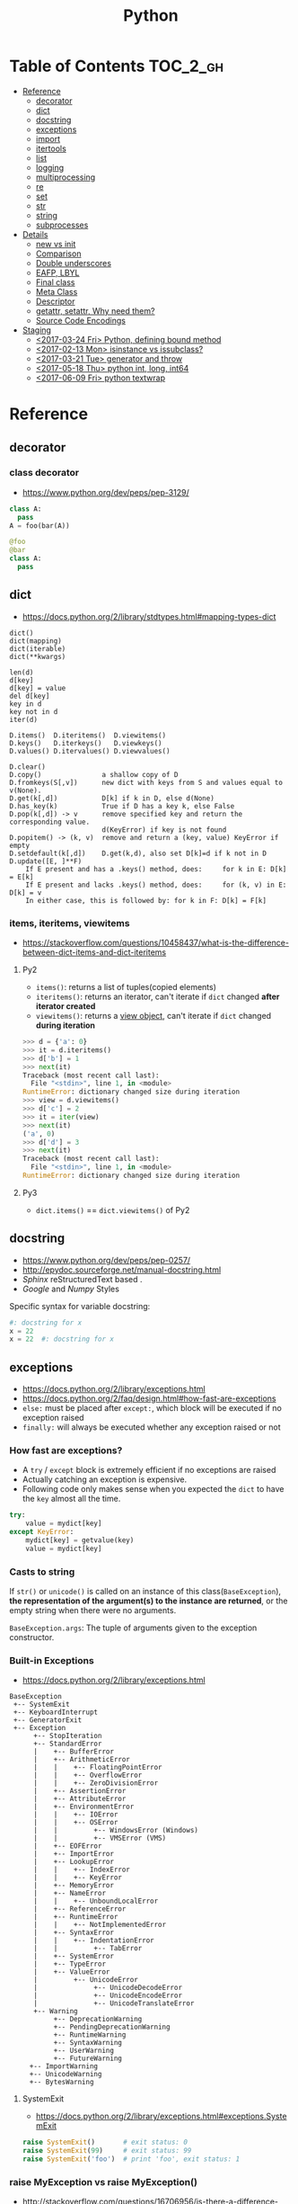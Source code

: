 #+TITLE: Python

* Table of Contents                                                :TOC_2_gh:
 - [[#reference][Reference]]
   - [[#decorator][decorator]]
   - [[#dict][dict]]
   - [[#docstring][docstring]]
   - [[#exceptions][exceptions]]
   - [[#import][import]]
   - [[#itertools][itertools]]
   - [[#list][list]]
   - [[#logging][logging]]
   - [[#multiprocessing][multiprocessing]]
   - [[#re][re]]
   - [[#set][set]]
   - [[#str][str]]
   - [[#string][string]]
   - [[#subprocesses][subprocesses]]
 - [[#details][Details]]
   - [[#__new__-vs-__init__][__new__ vs __init__]]
   - [[#comparison][Comparison]]
   - [[#double-underscores][Double underscores]]
   - [[#eafp-lbyl][EAFP, LBYL]]
   - [[#final-class][Final class]]
   - [[#meta-class][Meta Class]]
   - [[#descriptor][Descriptor]]
   - [[#getattr-setattr-why-need-them][getattr, setattr, Why need them?]]
   - [[#source-code-encodings][Source Code Encodings]]
 - [[#staging][Staging]]
   - [[#2017-03-24-fri-python-defining-bound-method][<2017-03-24 Fri> Python, defining bound method]]
   - [[#2017-02-13-mon-isinstance-vs-issubclass][<2017-02-13 Mon> isinstance vs issubclass?]]
   - [[#2017-03-21-tue-generator-and-throw][<2017-03-21 Tue> generator and throw]]
   - [[#2017-05-18-thu-python-int-long-int64][<2017-05-18 Thu> python int, long, int64]]
   - [[#2017-06-09-fri-python-textwrap][<2017-06-09 Fri> python textwrap]]

* Reference
** decorator
*** class decorator
- https://www.python.org/dev/peps/pep-3129/

#+BEGIN_SRC python
  class A:
    pass
  A = foo(bar(A))

  @foo
  @bar
  class A:
    pass
#+END_SRC

** dict
- https://docs.python.org/2/library/stdtypes.html#mapping-types-dict

#+BEGIN_EXAMPLE
  dict()
  dict(mapping)
  dict(iterable)
  dict(**kwargs)

  len(d)
  d[key]
  d[key] = value
  del d[key]
  key in d
  key not in d
  iter(d)

  D.items()  D.iteritems()  D.viewitems()
  D.keys()   D.iterkeys()   D.viewkeys()
  D.values() D.itervalues() D.viewvalues()

  D.clear()
  D.copy()               a shallow copy of D
  D.fromkeys(S[,v])      new dict with keys from S and values equal to v(None).
  D.get(k[,d])           D[k] if k in D, else d(None)
  D.has_key(k)           True if D has a key k, else False
  D.pop(k[,d]) -> v      remove specified key and return the corresponding value.
                         d(KeyError) if key is not found
  D.popitem() -> (k, v)  remove and return a (key, value) KeyError if empty
  D.setdefault(k[,d])    D.get(k,d), also set D[k]=d if k not in D
  D.update([E, ]**F)
      If E present and has a .keys() method, does:     for k in E: D[k] = E[k]
      If E present and lacks .keys() method, does:     for (k, v) in E: D[k] = v
      In either case, this is followed by: for k in F: D[k] = F[k]
#+END_EXAMPLE

*** items, iteritems, viewitems
- https://stackoverflow.com/questions/10458437/what-is-the-difference-between-dict-items-and-dict-iteritems

**** Py2
- ~items()~: returns a list of tuples(copied elements)
- ~iteritems()~: returns an iterator, can't iterate if ~dict~ changed *after iterator created*
- ~viewitems()~: returns a [[https://docs.python.org/2/library/stdtypes.html#dictionary-view-objects][view object]], can't iterate if ~dict~ changed *during iteration*

#+BEGIN_SRC python
  >>> d = {'a': 0}
  >>> it = d.iteritems()
  >>> d['b'] = 1
  >>> next(it)
  Traceback (most recent call last):
    File "<stdin>", line 1, in <module>
  RuntimeError: dictionary changed size during iteration
  >>> view = d.viewitems()
  >>> d['c'] = 2
  >>> it = iter(view)
  >>> next(it)
  ('a', 0)
  >>> d['d'] = 3
  >>> next(it)
  Traceback (most recent call last):
    File "<stdin>", line 1, in <module>
  RuntimeError: dictionary changed size during iteration
#+END_SRC

**** Py3
- ~dict.items()~ == ~dict.viewitems()~ of Py2

** docstring
- https://www.python.org/dev/peps/pep-0257/
- http://epydoc.sourceforge.net/manual-docstring.html
- [[sphinx.org][Sphinx]] reStructuredText based .
- [[docstring-google.py][Google]] and [[docstring-numpy.py][Numpy]] Styles

Specific syntax for variable docstring:
#+BEGIN_SRC python
  #: docstring for x
  x = 22
  x = 22  #: docstring for x
#+END_SRC

** exceptions
- https://docs.python.org/2/library/exceptions.html
- https://docs.python.org/2/faq/design.html#how-fast-are-exceptions
- ~else:~ must be placed after ~except:~, which block will be executed if no exception raised
- ~finally:~ will always be executed whether any exception raised or not

*** How fast are exceptions?
- A ~try~ / ~except~ block is extremely efficient if no exceptions are raised
- Actually catching an exception is expensive.
- Following code only makes sense when you expected the ~dict~ to have the ~key~ almost all the time.
#+BEGIN_SRC python
  try:
      value = mydict[key]
  except KeyError:
      mydict[key] = getvalue(key)
      value = mydict[key]
#+END_SRC

*** Casts to string
If ~str()~ or ~unicode()~ is called on an instance of this class(~BaseException~),
*the representation of the argument(s) to the instance are returned*,
or the empty string when there were no arguments.

~BaseException.args~: The tuple of arguments given to the exception constructor.

*** Built-in Exceptions
- https://docs.python.org/2/library/exceptions.html

#+BEGIN_EXAMPLE
  BaseException
   +-- SystemExit
   +-- KeyboardInterrupt
   +-- GeneratorExit
   +-- Exception
        +-- StopIteration
        +-- StandardError
        |    +-- BufferError
        |    +-- ArithmeticError
        |    |    +-- FloatingPointError
        |    |    +-- OverflowError
        |    |    +-- ZeroDivisionError
        |    +-- AssertionError
        |    +-- AttributeError
        |    +-- EnvironmentError
        |    |    +-- IOError
        |    |    +-- OSError
        |    |         +-- WindowsError (Windows)
        |    |         +-- VMSError (VMS)
        |    +-- EOFError
        |    +-- ImportError
        |    +-- LookupError
        |    |    +-- IndexError
        |    |    +-- KeyError
        |    +-- MemoryError
        |    +-- NameError
        |    |    +-- UnboundLocalError
        |    +-- ReferenceError
        |    +-- RuntimeError
        |    |    +-- NotImplementedError
        |    +-- SyntaxError
        |    |    +-- IndentationError
        |    |         +-- TabError
        |    +-- SystemError
        |    +-- TypeError
        |    +-- ValueError
        |         +-- UnicodeError
        |              +-- UnicodeDecodeError
        |              +-- UnicodeEncodeError
        |              +-- UnicodeTranslateError
        +-- Warning
             +-- DeprecationWarning
             +-- PendingDeprecationWarning
             +-- RuntimeWarning
             +-- SyntaxWarning
             +-- UserWarning
             +-- FutureWarning
       +-- ImportWarning
       +-- UnicodeWarning
       +-- BytesWarning
#+END_EXAMPLE

**** SystemExit
- https://docs.python.org/2/library/exceptions.html#exceptions.SystemExit

#+BEGIN_SRC python
  raise SystemExit()       # exit status: 0
  raise SystemExit(99)     # exit status: 99
  raise SystemExit('foo')  # print 'foo', exit status: 1
#+END_SRC

*** raise MyException vs raise MyException()
- http://stackoverflow.com/questions/16706956/is-there-a-difference-between-raise-exception-and-raise-exception-without
- The short answer is that both ~raise MyException~ and ~raise MyException()~ do the same thing.
- This first form auto instantiates your exception.
- So, use ~raise MyException~ when there are no arguments.

*** Catching multiple exceptions
Because ~except TypeError,e~ is equivalent to ~exception TypeError as e~, you must use ~tuple~ to catch multiple exceptions
like ~except (TypeError, ValueError) as e~

** import
*** Absolute import vs implicit, explicit relative import
- https://www.python.org/dev/peps/pep-0328/
- https://stackoverflow.com/questions/4209641/absolute-vs-explicit-relative-import-of-python-module
- ~from __future__ import absolute_import~ for ~py2~
- Default in ~py3~

#+BEGIN_EXAMPLE
  foo
    |--__init__.py
    |--bar.py
    |--baz.py
  bar.py
  baz.py
#+END_EXAMPLE

- In ~implicit relative import~, which is legacy and not recommended, the semantic of ~import bar~ is different among where it used.
  - In ~baz.py~ it will imports ~bar.py~,
  - In ~foo/baz.py~ it will imports ~foo/bar.py~

This would cause subtle bugs. At this point, we need ~absolute_import~

#+BEGIN_SRC python
  from __future__ import absolute_import
  import bar
#+END_SRC
With this code, ~import bar~ always imports ~bar.py~, not things like ~foo/bar.py~.
To import ~foo/bar.py~, there are two ways. One is absoulte import and the other is explicit relative import.

#+BEGIN_SRC python
  from __future__ import absolute_import

  # Absolute import
  import foo.bar

  # Explicit relative import
  # This is valid only when this file is in 'foo' package
  # This way is discouraged; PEP8 prefers absolute imports
  import .bar
#+END_SRC

*** Import in function
- https://stackoverflow.com/questions/128478/should-python-import-statements-always-be-at-the-top-of-a-module
- https://stackoverflow.com/questions/11990556/python-how-to-make-global-imports-from-a-function
- ~import~ will cache the module. So ~import in function~ won't cause reload and severe overhead.
- But ~import in function~ would still have addtional overhead for checking and resolving the cache, etc.
- So, use ~import in function~ only for optional library support or resolving circular dependency problem.
- ~import~ statement is just loading a module and giving a name for it. So we can perform a module level import within a function:

#+BEGIN_SRC python
  def foo():
      global math
      import math
#+END_SRC

*** Sorting imports
- https://pypi.python.org/pypi/isort
- https://stackoverflow.com/questions/20762662/whats-the-correct-way-to-sort-python-import-x-and-from-x-import-y-statement

** itertools
- https://docs.python.org/2/library/itertools.html

#+BEGIN_SRC python
  # Generates a break or new group every time the value of the key function changes
  [k for k, g in groupby('AAAABBBCCDAABBB')]   # --> A B C D A B
  [list(g) for k, g in groupby('AAAABBBCCD')]  # --> AAAA BBB CC D
#+END_SRC

** list
- https://docs.python.org/2/library/stdtypes.html#mutable-sequence-types
- https://docs.python.org/2/library/stdtypes.html#sequence-types-str-unicode-list-tuple-bytearray-buffer-xrange

#+BEGIN_EXAMPLE
  x in s
  x not in s
  s + t         the concatenation of s and t
  s * n, n * s  equivalent to adding s to itself n times
  s[i]
  s[i:j]
  s[i:j:k]
  s[i] = x
  s[i:j] = t    slice of s from i to j is replaced by the contents of the iterable t
  del s[i:j]    same as s[i:j] = []
  s[i:j:k] = t  the elements of s[i:j:k] are replaced by those of t
  del s[i:j:k]  removes the elements of s[i:j:k] from the list
  s *= n        updates s with its contents repeated n times
  len(s)
  min(s)
  max(s)

  L.append(object)
  L.count(value) -> integer
  L.extend(iterable)
  L.index(value, [start, [stop]]) -> integer  return first index of value; ValueError on failure
  L.insert(index, object)                     insert object before index
  L.pop([index]) -> item                      remove and return item at index (default last); IndexError on failure
  L.remove(value)                             remove first occurrence of value; ValueError on failure
  L.reverse()                                 reverse *IN PLACE*
  L.sort(cmp=None, key=None, reverse=False)   stable sort *IN PLACE*; cmp(x, y) -> -1, 0, 1
#+END_EXAMPLE

** logging
- https://docs.python.org/2/library/logging.html
- https://docs.python.org/2/howto/logging.html#logging-basic-tutorial
- https://docs.python.org/2/howto/logging-cookbook.html#logging-cookbook

[[file:img/screenshot_2017-06-30_22-28-31.png]]
** multiprocessing
- https://docs.python.org/2/library/multiprocessing.html

#+BEGIN_SRC python :results output
  from multiprocessing import Pool
  import time

  def f(id_):
      for _ in range(2):
          print id_
          time.sleep(1)


  # pool must be created AFTER defining functions to apply
  pool = Pool(processes=3)

  for i in range(4):
      pool.apply_async(f, (i,))

  pool.close()  # Prevents any more tasks from being submitted to the pool
  pool.join()
#+END_SRC

#+RESULTS:
: 0
: 1
: 2
: 1
: 0
: 2
: 3
: 3

** re
- https://docs.python.org/2/library/re.html
#+BEGIN_EXAMPLE
  The special characters are:
      "."      Matches any character except a newline.
      "^"      Matches the start of the string.
      "$"      Matches the end of the string or just before the newline at
                the end of the string.
      "*"      Matches 0 or more (greedy) repetitions of the preceding RE.
                Greedy means that it will match as many repetitions as possible.
      "+"      Matches 1 or more (greedy) repetitions of the preceding RE.
      "?"      Matches 0 or 1 (greedy) of the preceding RE.
      ,*?,+?,?? Non-greedy versions of the previous three special characters.
      {m,n}    Matches from m to n repetitions of the preceding RE.
      {m,n}?   Non-greedy version of the above.
      "\\"     Either escapes special characters or signals a special sequence.
      []       Indicates a set of characters.
                A "^" as the first character indicates a complementing set.
      "|"      A|B, creates an RE that will match either A or B.
      (...)    Matches the RE inside the parentheses.
                The contents can be retrieved or matched later in the string.
      (?iLmsux) Set the I, L, M, S, U, or X flag for the RE (see below).
      (?:...)  Non-grouping version of regular parentheses.
      (?P<name>...) The substring matched by the group is accessible by name.
      (?P=name)     Matches the text matched earlier by the group named name.
      (?#...)  A comment; ignored.
      (?=...)  Matches if ... matches next, but doesn't consume the string.
      (?!...)  Matches if ... doesn't match next.
      (?<=...) Matches if preceded by ... (must be fixed length).
      (?<!...) Matches if not preceded by ... (must be fixed length).
      (?(id/name)yes|no) Matches yes pattern if the group with id/name matched,
                          the (optional) no pattern otherwise.

  The special sequences consist of "\\" and a character from the list
  below.  If the ordinary character is not on the list, then the
  resulting RE will match the second character.
      \number  Matches the contents of the group of the same number.
      \A       Matches only at the start of the string.
      \Z       Matches only at the end of the string.
      \b       Matches the empty string, but only at the start or end of a word.
      \B       Matches the empty string, but not at the start or end of a word.
      \d       Matches any decimal digit; equivalent to the set [0-9].
      \D       Matches any non-digit character; equivalent to the set [^0-9].
      \s       Matches any whitespace character; equivalent to [ \t\n\r\f\v].
      \S       Matches any non-whitespace character; equiv. to [^ \t\n\r\f\v].
      \w       Matches any alphanumeric character; equivalent to [a-zA-Z0-9_].
                With LOCALE, it will match the set [0-9_] plus characters defined
                as letters for the current locale.
      \W       Matches the complement of \w.
      \\       Matches a literal backslash.

  This module exports the following functions:
      match    Match a regular expression pattern to the beginning of a string.
      search   Search a string for the presence of a pattern.
      sub      Substitute occurrences of a pattern found in a string.
      subn     Same as sub, but also return the number of substitutions made.
      split    Split a string by the occurrences of a pattern.
      findall  Find all occurrences of a pattern in a string.
      finditer Return an iterator yielding a match object for each match.
      compile  Compile a pattern into a RegexObject.
      purge    Clear the regular expression cache.
      escape   Backslash all non-alphanumerics in a string.

  Some of the functions in this module takes flags as optional parameters:
      I  IGNORECASE  Perform case-insensitive matching.
      L  LOCALE      Make \w, \W, \b, \B, dependent on the current locale.
      M  MULTILINE   "^" matches the beginning of lines (after a newline)
                      as well as the string.
                      "$" matches the end of lines (before a newline) as well
                      as the end of the string.
      S  DOTALL      "." matches any character at all, including the newline.
      X  VERBOSE     Ignore whitespace and comments for nicer looking RE's.
      U  UNICODE     Make \w, \W, \b, \B, dependent on the Unicode locale.
#+END_EXAMPLE

** set
- https://docs.python.org/2/library/stdtypes.html#set-types-set-frozenset

#+BEGIN_EXAMPLE
  x in set
  x not in set
  set.isdisjoint(other)
  set <= other           set.issubset(other)
  set < other            set <= other and set != other
  set >= other           set.issuperset(other)
  set > other            set >= other and set != other
  set | other | ...      set.union(*others)
  set & other & ...      set.intersection(*others)
  set - other - ...      set.difference(*others)
  set ^ other            set.symmetric_difference(other)
                         (either the set or other but not both)
  set.copy()             (a shallow copy of s)

  # only for set, not frozenset
  set |= other | ...     set.update(*others)
  set &= other & ...     set.intersection_update(*others)
  set -= other | ...     set.difference_update(*others)
  set ^= other           set.symmetric_difference_update(other)
  set.add(elem)
  set.remove(elem)       (remove elem. KeyError if elem doesn't exist)
  set.discard(elem)      (remove elem if it is present)
  set.pop()              (remove and return an arbitrary elem. KeyError if empty)
  clear()
#+END_EXAMPLE

#+BEGIN_QUOTE
non-operator versions of union(), intersection(), difference(), and symmetric_difference(), issubset(), and issuperset()
methods *will accept any iterable* as an argument.
In contrast, their *operator based counterparts require their arguments to be sets*.
#+END_QUOTE

#+BEGIN_QUOTE
~set('abc') == frozenset('abc')~ returns ~True~ and so does ~set('abc') in set([frozenset('abc')])~.
#+END_QUOTE

** str
** string
- https://docs.python.org/2/library/stdtypes.html#string-methods

#+BEGIN_EXAMPLE
  S.capitalize() -> string
  S.center(width[, fillchar]) -> string             fillchar=' '
  S.count(sub[, start[, end]]) -> int
  S.decode([encoding[,errors]]) -> object
  S.encode([encoding[,errors]]) -> object
  S.endswith(suffix[, start[, end]]) -> bool        suffix can also be a tuple of strings
  S.expandtabs([tabsize]) -> string                 tabsize=8
  S.find(sub [,start [,end]]) -> int                return -1 on failure
  S.format(*args, **kwargs) -> string
  S.index(sub [,start [,end]]) -> int               raise ValueError on failure
  S.isalnum() -> bool
  S.isalpha() -> bool
  S.isdigit() -> bool
  S.islower() -> bool
  S.isspace() -> bool
  S.istitle() -> bool
  S.isupper() -> bool
  S.join(iterable) -> string
  S.ljust(width[, fillchar]) -> string              fillchar=' '
  S.lower() -> string
  S.lstrip([chars]) -> string or unicode            like S.strip()
  S.partition(sep) -> (head, sep, tail)             If sep is not found, return (S, '', '')
  S.replace(old, new[, count]) -> string
  S.rfind(sub [,start [,end]]) -> int               like S.find()
  S.rindex(sub [,start [,end]]) -> int              like S.index()
  S.rjust(width[, fillchar]) -> string              fillchar=' '
  S.rpartition(sep) -> (head, sep, tail)            like S.partition()
  S.rsplit([sep [,maxsplit]]) -> list of strings    sep=' '
  S.rstrip([chars]) -> string or unicode            like S.strip()
  S.split([sep [,maxsplit]]) -> list of strings     like S.rsplit()
  S.splitlines(keepends=False) -> list of strings
  S.startswith(prefix[, start[, end]]) -> bool      like S.endswith()
  S.strip([chars]) -> string or unicode             remove leading whitespace(or chars)
  S.swapcase() -> string
  S.title() -> string
  S.translate(table [,deletechars]) -> string
  S.upper() -> string                               see also string.maketrans()
  S.zfill(width) -> string                          zero padding for numeric string
#+END_EXAMPLE

*** format
- https://pyformat.info/

#+BEGIN_SRC python
  >>> '%s %s' % ('one', 'two')
  >>> '{} {}'.format('one', 'two')    # one two
  >>> '%d %d' % (1, 2)
  >>> '{} {}'.format(1, 2)            # 1 2
  >>> '{1} {0}'.format('one', 'two')  # two one


  class Data(object):
      def __str__(self):
          return 'str'
      def __repr__(self):
          return 'repr'
  >>> '%s %r' % (Data(), Data())
  >>> '{0!s} {0!r}'.format(Data())  # str repr

  class Data(object):
      def __repr__(self):
          return 'räpr'
  # '%a', '{0!a}' for ascii()
  >>> '%r %a' % (Data(), Data())
  >>> '{0!r} {0!a}'.format(Data())  # räpr r\xe4pr


  >>> '%10s' % ('test',)
  >>> '{:>10}'.format('test')   # test
  >>> '%-10s' % ('test',)
  >>> '{:10}'.format('test')    # test      $
  >>> '{:_<10}'.format('test')  # test______
  >>> '{:^10}'.format('test')   # test   $
  >>> '{:^6}'.format('zip')     # zip  $  (extra character on the right)


  >>> '%.5s' % ('xylophone',)
  >>> '{:.5}'.format('xylophone')    # xylop
  >>> '%-10.5s' % ('xylophone',)
  >>> '{:10.5}'.format('xylophone')  # xylop     $


  >>> '%d' % (42,)
  >>> '{:d}'.format(42)        # 42
  >>> '%4d' % (42,)
  >>> '{:4d}'.format(42)       #   42
  >>> '%04d' % (42,)
  >>> '{:04d}'.format(42)      # 0042
  >>> '%+d' % (42,)
  >>> '{:+d}'.format(42)       # +42
  >>> '% d' % ((- 23),)
  >>> '{: d}'.format((- 23))   # -23
  >>> '% d' % (42,)
  >>> '{: d}'.format(42)       #  42
  >>> '{:=5d}'.format((- 23))  # -  23
  >>> '{:=+5d}'.format(23)     # +  23


  >>> '%f' % (3.141592653589793,)
  >>> '{:f}'.format(3.141592653589793)      # 3.141593
  >>> '%06.2f' % (3.141592653589793,)
  >>> '{:06.2f}'.format(3.141592653589793)  # 003.14


  data = {'first': 'Hodor', 'last': 'Hodor!'}
  >>> '%(first)s %(last)s' % data
  >>> '{first} {last}'.format(**data)  # Hodor Hodor!
  >>> '{first} {last}'.format(first='Hodor', last='Hodor!')  # Hodor Hodor!

  person = {'first': 'Jean-Luc', 'last': 'Picard'}
  >>> '{p[first]} {p[last]}'.format(p=person)  # Jean-Luc Picard

  data = [4, 8, 15, 16, 23, 42]
  >>> '{d[4]} {d[5]}'.format(d=data)  # 23 42

  class Plant(object):
      type = 'tree'
  >>> '{p.type}'.format(p=Plant())  # tree

  class Plant(object):
      type = 'tree'
      kinds = [{'name': 'oak'}, {'name': 'maple'}]
  >>> '{p.type}: {p.kinds[0][name]}'.format(p=Plant())  # tree: oak

  from datetime import datetime
  >>> '{:%Y-%m-%d %H:%M}'.format(datetime(2001, 2, 3, 4, 5))  # 2001-02-03 04:05


  >>> '{:{align}{width}}'.format('test', align='^', width='10')      # test   $
  >>> '%.*s = %.*f' % (3, 'Gibberish', 3, 2.7182)
  >>> '{:.{prec}} = {:.{prec}f}'.format('Gibberish', 2.7182, prec=3) # Gib = 2.718
  >>> '%*.*f' % (5, 2, 2.7182)
  >>> '{:{width}.{prec}f}'.format(2.7182, width=5, prec=2)           # 2.72
  >>> '{:{prec}} = {:{prec}}'.format('Gibberish', 2.7182, prec='.3') # Gib = 2.72

  from datetime import datetime
  dt = datetime(2001, 2, 3, 4, 5)
  >>> '{:{dfmt} {tfmt}}'.format(dt, dfmt='%Y-%m-%d', tfmt='%H:%M')   # 2001-02-03 04:05

  >>> '{:{}{}{}.{}}'.format(2.7182818284, '>', '+', 10, 3)           # +2.72
  >>> '{:{}{sign}{}.{}}'.format(2.7182818284, '>', 10, 3, sign='+')  # +2.72


  class HAL9000(object):
      def __format__(self, format):
          if (format == 'open-the-pod-bay-doors'):
              return "I'm afraid I can't do that."
          return 'HAL 9000'
  >>> '{:open-the-pod-bay-doors}'.format(HAL9000())  # I'm afraid I can't do that.
#+END_SRC

** subprocesses
- https://docs.python.org/2/library/subprocess.html

*** Calling an external command in Python
- http://stackoverflow.com/questions/89228/calling-an-external-command-in-python
- https://docs.python.org/2/library/subprocess.html#subprocess.call

#+BEGIN_SRC python
  # Simply exectus shell commands
  os.system("some_command < input_file | another_command > output_file")

  # Deprecated.  Use subprocess
  stream = os.popen("some_command with args")

  # Better, but a little bit complicated
  print subprocess.Popen("echo Hello World",
                         shell=True,
                         stdout=subprocess.PIPE).stdout.read()

  # Same as above, but simply waits until the command completes.
  # Just gives you the return code.
  >>> subprocess.call('exit 1', shell=True)
  1

  # raises an exception on non-zero exit code
  >>> subprocess.check_call('exit 1', shell=True)
  ...
  subprocess.CalledProcessError: Command 'exit 1' returned non-zero exit status 1  output = subpro

  # Gives the output as a string, raises an exception on no-zero exit code
  >>> subprocess.check_output(['echo', 'hi'])
  'hi\n'

#+END_SRC

*** Use PIPE along with communicate()
- http://stackoverflow.com/questions/16768290/understanding-popen-communicate
- Accessing piped streams directly may cause a deadlock because of stream buffering.

#+BEGIN_QUOTE
Warning This will deadlock when using stdout=PIPE and/or stderr=PIPE and
the child process generates enough output to a pipe such that
it blocks waiting for the OS pipe buffer to accept more data. Use communicate() to avoid that.

Use communicate() rather than .stdin.write, .stdout.read or .stderr.read
to avoid deadlocks due to any of the other OS pipe buffersfilling up and blocking the child process.
#+END_QUOTE

*** When to use shell=True
- http://stackoverflow.com/questions/30830642/when-to-use-shell-true-for-python-subprocess-module

- with ~shell=False~, the first argument should be *a list*.
- with ~shell=True~, the first argument should be *a string*.
  - The string for the first argument is like the command you put into the shell prompt.
  - The command can use environment variables, globs, pipes.
  - It's very dangerous, not recommended.

* Details
** __new__ vs __init__
- https://docs.python.org/2/reference/datamodel.html#basic-customization
- https://stackoverflow.com/questions/674304/pythons-use-of-new-and-init
- ~__init__~ is called after the instance has been created (by ~__new__~), but before it is returned to the caller.
- In general, you shouldn't need to override ~__new__~ unless you're subclassing an immutable type like ~str~, ~int~, ~unicode~ or ~tuple~.

** Comparison
- https://docs.python.org/2/library/stdtypes.html#comparisons
- http://michael-yxf.appspot.com/?p=251002

#+BEGIN_SRC python
  >>> a = ['0', 9999, {}, [], False, ()]
  >>> a.sort()
  >>> a
  [False, 9999, {}, [], '0', ()]
#+END_SRC

#+BEGIN_QUOTE
CPython implementation detail: Objects of different types except numbers are ordered by their type names;
objects of the same types that don't support proper comparison are ordered by their address.
#+END_QUOTE

** Double underscores
- https://docs.python.org/2/reference/datamodel.html
- https://docs.python.org/2/library/stdtypes.html#special-attributes
- Also called ~dunder~, ~special methods~, ~magic methods~
- [[https://www.python.org/dev/peps/pep-0008/#id36][PEP8]] guides to never use these style names for custom uses.

#+BEGIN_SRC python
  # Callables
  callable.__doc__
  callable.__name__
  callable.__module__
  callable.__defaults__
  callable.__code__
  callable.__globals__
  callable.__dict__
  callable.__closure__

  # Basic
  object.__new__(cls[, ...])
  object.__init__(self[, ...])
  object.__del__(self)
  object.__repr__(self)
  object.__str__(self)
  object.__lt__(self, other)
  object.__le__(self, other)
  object.__eq__(self, other)
  object.__ne__(self, other)
  object.__gt__(self, other)
  object.__ge__(self, other)
  object.__cmp__(self, other)
  object.__rcmp__(self, other)
  object.__hash__(self)
  object.__nonzero__(self)
  object.__unicode__(self)

  # Attribute access
  object.__getattr__(self, name)
  object.__setattr__(self, name, value)
  object.__delattr__(self, name)¶
  object.__getattribute__(self, name)

  # Descriptors
  object.__get__(self, instance, owner)
  object.__set__(self, instance, value)
  object.__delete__(self, instance)

  # Class
  __slots__
  __metaclass__
  class.__instancecheck__(self, instance)
  class.__subclasscheck__(self, subclass)

  # Callable
  object.__call__(self[, args...])

  # Container
  object.__len__(self)
  object.__getitem__(self, key)
  object.__missing__(self, key)
  object.__setitem__(self, key, value)
  object.__delitem__(self, key)
  object.__iter__(self)
  object.__reversed__(self)
  object.__contains__(self, item)

  # Sequence
  object.__getslice__(self, i, j)
  object.__setslice__(self, i, j, sequence)
  object.__delslice__(self, i, j)

  # Numeric
  object.__add__(self, other)
  object.__sub__(self, other)
  object.__mul__(self, other)
  object.__floordiv__(self, other)
  object.__mod__(self, other)
  object.__divmod__(self, other)
  object.__pow__(self, other[, modulo])
  object.__lshift__(self, other)
  object.__rshift__(self, other)
  object.__and__(self, other)
  object.__xor__(self, other)
  object.__or__(self, other)
  object.__div__(self, other)
  object.__truediv__(self, other)

  # Numeric, swapped operands
  # For instance, to evaluate the expression x - y,
  # where y is an instance of a class that has an __rsub__() method,
  # y.__rsub__(x) is called if x.__sub__(y) returns NotImplemented.
  object.__radd__(self, other)
  object.__rsub__(self, other)
  object.__rmul__(self, other)
  object.__rdiv__(self, other)
  object.__rtruediv__(self, other)
  object.__rfloordiv__(self, other)
  object.__rmod__(self, other)
  object.__rdivmod__(self, other)
  object.__rpow__(self, other)
  object.__rlshift__(self, other)
  object.__rrshift__(self, other)
  object.__rand__(self, other)
  object.__rxor__(self, other)
  object.__ror__(self, other)

  # Numeric, inplace (like +=)
  object.__iadd__(self, other)
  object.__isub__(self, other)
  object.__imul__(self, other)
  object.__idiv__(self, other)
  object.__itruediv__(self, other)
  object.__ifloordiv__(self, other)
  object.__imod__(self, other)
  object.__ipow__(self, other[, modulo])
  object.__ilshift__(self, other)
  object.__irshift__(self, other)
  object.__iand__(self, other)
  object.__ixor__(self, other)
  object.__ior__(self, other)
  object.__neg__(self)
  object.__pos__(self)
  object.__abs__(self)
  object.__invert__(self)
  object.__complex__(self)
  object.__int__(self)
  object.__long__(self)
  object.__float__(self)
  object.__oct__(self)
  object.__hex__(self)
  object.__index__(self)
  object.__coerce__(self, other)

  # with statement
  object.__enter__(self)
  object.__exit__(self, exc_type, exc_value, traceback)
#+END_SRC

- Others search within python library directorin
- ~egrep -oh '__[A-Za-z_][A-Za-z_0-9]*__' *.py | sort | uniq~

#+BEGIN_SRC python
  __all__
  __args__
  __author__
  __bases__
  __builtin__
  __builtins__
  __cached__
  __class__
  __copy__
  __credits__
  __date__
  __decimal_context__
  __deepcopy__
  __exception__
  __file__
  __flags__
  __getinitargs__
  __getstate__
  __import__
  __importer__
  __ispkg__
  __loader__
  __main__
  __mro__
  __package__
  __path__
  __pkgdir__
  __return__
  __safe_for_unpickling__
  __setstate__
  __temp__
  __test__
  __version__
#+END_SRC

** EAFP, LBYL
- https://docs.python.org/3/glossary.html#term-eafp
- https://docs.python.org/3/glossary.html#term-lbyl

#+BEGIN_SRC python
  # EAFP (Easier to ask for forgiveness than permission)
  try:
      return mapping[key]
  except KeyError:
      pass


  # LBYL (Look Before you leap)
  if key in mapping:
      return mapping[key]
#+END_SRC

#+BEGIN_QUOTE
*LBYL* can fail if another thread removes the key after the test, but before the lookup.
This issue can be solved with locks or by using the *EAFP* approach.
#+END_QUOTE

** Final class
- http://stackoverflow.com/questions/2825364/final-classes-in-python-3-x-something-guido-isnt-telling-me

#+BEGIN_SRC python
  class Final(type):
      def __new__(cls, name, bases, classdict):
          for b in bases:
              if isinstance(b, Final):
                  raise TypeError("type '{0}' is not an acceptable base type"
                                  .format(b.__name__))
          return type.__new__(cls, name, bases, classdict)


  class C(object):
      __metaclass__ = Final
#+END_SRC

** Meta Class
- https://blog.ionelmc.ro/2015/02/09/understanding-python-metaclasses/
- http://eli.thegreenplace.net/2011/08/14/python-metaclasses-by-example
- https://stackoverflow.com/questions/6966772/using-the-call-method-of-a-metaclass-instead-of-new
- https://docs.python.org/2/library/functions.html#type
- Subclasses inherit the metaclass

#+BEGIN_SRC python :results output
  class Meta(type):
      def __new__(meta, name, bases, class_dict):
          print 'Meta.__new__'
          print 1, meta
          print 2, name
          print 3, bases
          print 4, class_dict
          return type.__new__(meta, name, bases, class_dict)

      def __init__(cls, name, bases, class_dict):
          print 'Meta.__init__'

      def __call__(cls, *args, **kwargs):
          print 'Meta.__call__'
          return type.__call__(cls, *args, **kwargs)


  print 'Before class Foo'


  class Foo(object):
      __metaclass__ = Meta

      print 'Defining class Foo (1)'

      def __new__(cls):
          print 'Foo.__new__'
          return super(Foo, cls).__new__(cls)

      print 'Defining class Foo (2)'

      def __init__(self):
          print 'Foo.__init__'

      print 'Defining class Foo (3)'

  print 'After class Foo'

  print '--------------------------------------------------------------------------------'

  print 'Before instance foo'
  foo = Foo()
  print 'After instance foo'
#+END_SRC

#+RESULTS:
#+begin_example
  Before class Foo
  Defining class Foo (1)
  Defining class Foo (2)
  Defining class Foo (3)
  Meta.__new__
  1 <class '__main__.Meta'>
  2 Foo
  3 (<type 'object'>,)
  4 {'__module__': '__main__', '__metaclass__': <class '__main__.Meta'>, '__new__': <function __new__ at 0x7f697432a050>, '__init__': <function __init__ at 0x7f697432a0c8>}
  Meta.__init__
  After class Foo
  --------------------------------------------------------------------------------
  Before instance foo
  Meta.__call__
  Foo.__new__
  Foo.__init__
  After instance foo
#+end_example

#+BEGIN_SRC python
  # 'type' is implemented like following:
  class type:
      def __call__(cls, *args, **kwarg):

          # A few things could possibly be done to cls here... maybe... or maybe not...
          # then we call cls.__new__() to get a new object
          obj = cls.__new__(cls, *args, **kwargs)

          # A few things done to obj here... maybe... or not...
          # then we call obj.__init__()
          obj.__init__(*args, **kwargs)

          # maybe a few more things done to obj here
          # then we return obj
          return obj
#+END_SRC

[[file:img/screenshot_2017-06-30_22-02-51.png]]

[[file:img/screenshot_2017-06-30_22-02-40.png]]

** Descriptor
** getattr, setattr, Why need them?
- https://stackoverflow.com/questions/19123707/why-use-setattr-and-getattr-built-ins

#+BEGIN_SRC python
  somevar = 'foo'
  getattr(x, somevar)
  getattr(x, somevar, 0)  # also can specify default value
#+END_SRC

** Source Code Encodings
- [[https://www.python.org/dev/peps/pep-0263/][PEP 263]]

#+BEGIN_SRC python
  #!/usr/bin/python
  # -*- coding: utf-8 -*-
#+END_SRC

* Staging
** TODO <2017-03-24 Fri> Python, defining bound method
** TODO <2017-02-13 Mon> isinstance vs issubclass?
- https://bugs.python.org/issue25537
** TODO <2017-03-21 Tue> generator and throw
+ http://git.k.nexon.com/k/bronto/merge_requests/222/diffs
** TODO <2017-05-18 Thu> python int, long, int64
** TODO <2017-06-09 Fri> python textwrap
